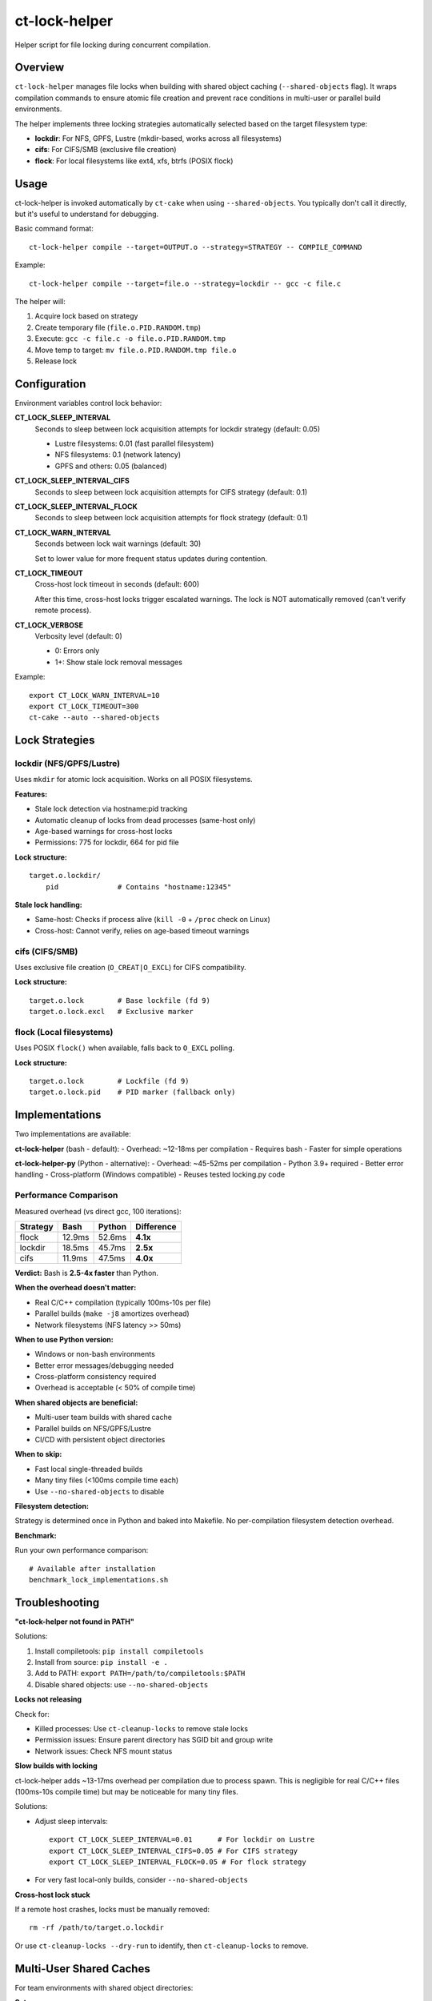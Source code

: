 ct-lock-helper
==============

Helper script for file locking during concurrent compilation.

Overview
--------

``ct-lock-helper`` manages file locks when building with shared object caching
(``--shared-objects`` flag). It wraps compilation commands to ensure atomic
file creation and prevent race conditions in multi-user or parallel build
environments.

The helper implements three locking strategies automatically selected based on
the target filesystem type:

- **lockdir**: For NFS, GPFS, Lustre (mkdir-based, works across all filesystems)
- **cifs**: For CIFS/SMB (exclusive file creation)
- **flock**: For local filesystems like ext4, xfs, btrfs (POSIX flock)

Usage
-----

ct-lock-helper is invoked automatically by ``ct-cake`` when using ``--shared-objects``.
You typically don't call it directly, but it's useful to understand for debugging.

Basic command format::

    ct-lock-helper compile --target=OUTPUT.o --strategy=STRATEGY -- COMPILE_COMMAND

Example::

    ct-lock-helper compile --target=file.o --strategy=lockdir -- gcc -c file.c

The helper will:

1. Acquire lock based on strategy
2. Create temporary file (``file.o.PID.RANDOM.tmp``)
3. Execute: ``gcc -c file.c -o file.o.PID.RANDOM.tmp``
4. Move temp to target: ``mv file.o.PID.RANDOM.tmp file.o``
5. Release lock

Configuration
-------------

Environment variables control lock behavior:

**CT_LOCK_SLEEP_INTERVAL**
    Seconds to sleep between lock acquisition attempts for lockdir strategy (default: 0.05)

    - Lustre filesystems: 0.01 (fast parallel filesystem)
    - NFS filesystems: 0.1 (network latency)
    - GPFS and others: 0.05 (balanced)

**CT_LOCK_SLEEP_INTERVAL_CIFS**
    Seconds to sleep between lock acquisition attempts for CIFS strategy (default: 0.1)

**CT_LOCK_SLEEP_INTERVAL_FLOCK**
    Seconds to sleep between lock acquisition attempts for flock strategy (default: 0.1)

**CT_LOCK_WARN_INTERVAL**
    Seconds between lock wait warnings (default: 30)

    Set to lower value for more frequent status updates during contention.

**CT_LOCK_TIMEOUT**
    Cross-host lock timeout in seconds (default: 600)

    After this time, cross-host locks trigger escalated warnings.
    The lock is NOT automatically removed (can't verify remote process).

**CT_LOCK_VERBOSE**
    Verbosity level (default: 0)

    - 0: Errors only
    - 1+: Show stale lock removal messages

Example::

    export CT_LOCK_WARN_INTERVAL=10
    export CT_LOCK_TIMEOUT=300
    ct-cake --auto --shared-objects

Lock Strategies
---------------

lockdir (NFS/GPFS/Lustre)
^^^^^^^^^^^^^^^^^^^^^^^^^^

Uses ``mkdir`` for atomic lock acquisition. Works on all POSIX filesystems.

**Features:**

- Stale lock detection via hostname:pid tracking
- Automatic cleanup of locks from dead processes (same-host only)
- Age-based warnings for cross-host locks
- Permissions: 775 for lockdir, 664 for pid file

**Lock structure:**

::

    target.o.lockdir/
        pid              # Contains "hostname:12345"

**Stale lock handling:**

- Same-host: Checks if process alive (``kill -0`` + ``/proc`` check on Linux)
- Cross-host: Cannot verify, relies on age-based timeout warnings

cifs (CIFS/SMB)
^^^^^^^^^^^^^^^

Uses exclusive file creation (``O_CREAT|O_EXCL``) for CIFS compatibility.

**Lock structure:**

::

    target.o.lock        # Base lockfile (fd 9)
    target.o.lock.excl   # Exclusive marker

flock (Local filesystems)
^^^^^^^^^^^^^^^^^^^^^^^^^^

Uses POSIX ``flock()`` when available, falls back to ``O_EXCL`` polling.

**Lock structure:**

::

    target.o.lock        # Lockfile (fd 9)
    target.o.lock.pid    # PID marker (fallback only)

Implementations
---------------

Two implementations are available:

**ct-lock-helper** (bash - default):
- Overhead: ~12-18ms per compilation
- Requires bash
- Faster for simple operations

**ct-lock-helper-py** (Python - alternative):
- Overhead: ~45-52ms per compilation
- Python 3.9+ required
- Better error handling
- Cross-platform (Windows compatible)
- Reuses tested locking.py code

Performance Comparison
^^^^^^^^^^^^^^^^^^^^^^

Measured overhead (vs direct gcc, 100 iterations):

+-----------+---------------+----------------+---------------+
| Strategy  | Bash          | Python         | Difference    |
+===========+===============+================+===============+
| flock     | 12.9ms        | 52.6ms         | **4.1x**      |
+-----------+---------------+----------------+---------------+
| lockdir   | 18.5ms        | 45.7ms         | **2.5x**      |
+-----------+---------------+----------------+---------------+
| cifs      | 11.9ms        | 47.5ms         | **4.0x**      |
+-----------+---------------+----------------+---------------+

**Verdict:** Bash is **2.5-4x faster** than Python.

**When the overhead doesn't matter:**

- Real C/C++ compilation (typically 100ms-10s per file)
- Parallel builds (``make -j8`` amortizes overhead)
- Network filesystems (NFS latency >> 50ms)

**When to use Python version:**

- Windows or non-bash environments
- Better error messages/debugging needed
- Cross-platform consistency required
- Overhead is acceptable (< 50% of compile time)

**When shared objects are beneficial:**

- Multi-user team builds with shared cache
- Parallel builds on NFS/GPFS/Lustre
- CI/CD with persistent object directories

**When to skip:**

- Fast local single-threaded builds
- Many tiny files (<100ms compile time each)
- Use ``--no-shared-objects`` to disable

**Filesystem detection:**

Strategy is determined once in Python and baked into Makefile.
No per-compilation filesystem detection overhead.

**Benchmark:**

Run your own performance comparison::

    # Available after installation
    benchmark_lock_implementations.sh

Troubleshooting
---------------

**"ct-lock-helper not found in PATH"**

Solutions:

1. Install compiletools: ``pip install compiletools``
2. Install from source: ``pip install -e .``
3. Add to PATH: ``export PATH=/path/to/compiletools:$PATH``
4. Disable shared objects: use ``--no-shared-objects``

**Locks not releasing**

Check for:

- Killed processes: Use ``ct-cleanup-locks`` to remove stale locks
- Permission issues: Ensure parent directory has SGID bit and group write
- Network issues: Check NFS mount status

**Slow builds with locking**

ct-lock-helper adds ~13-17ms overhead per compilation due to process spawn.
This is negligible for real C/C++ files (100ms-10s compile time) but may be
noticeable for many tiny files.

Solutions:

- Adjust sleep intervals::

    export CT_LOCK_SLEEP_INTERVAL=0.01      # For lockdir on Lustre
    export CT_LOCK_SLEEP_INTERVAL_CIFS=0.05 # For CIFS strategy
    export CT_LOCK_SLEEP_INTERVAL_FLOCK=0.05 # For flock strategy

- For very fast local-only builds, consider ``--no-shared-objects``

**Cross-host lock stuck**

If a remote host crashes, locks must be manually removed::

    rm -rf /path/to/target.o.lockdir

Or use ``ct-cleanup-locks --dry-run`` to identify, then ``ct-cleanup-locks`` to remove.

Multi-User Shared Caches
-------------------------

For team environments with shared object directories:

**Setup:**

1. Create shared cache with SGID bit::

    mkdir -p /shared/build/cache
    chmod 2775 /shared/build/cache  # SGID + group write
    chgrp developers /shared/build/cache

2. Configure compiletools::

    ct-cake --auto --shared-objects --objdir=/shared/build/cache

**Lock permissions:**

- Lockdirs inherit group from parent (via SGID)
- 775 permissions allow group members to remove stale locks
- PID files are 664 for group readability

**Maintenance:**

Run periodic cleanup of stale locks::

    ct-cleanup-locks --objdir=/shared/build/cache --dry-run
    ct-cleanup-locks --objdir=/shared/build/cache

See Also
--------

- ``ct-cleanup-locks`` - Remove stale locks from shared caches
- ``ct-cake --help`` - Build system documentation
- ``README.ct-doc.rst`` - Main compiletools documentation

Algorithm Details
-----------------

The locking algorithm mirrors ``locking.py`` for consistency:

1. **Acquire:**

   - Try ``mkdir`` (lockdir) or exclusive create (cifs/flock)
   - If fails, check if lock is stale (same-host process check)
   - If stale, remove and retry immediately
   - If not stale, wait with periodic warnings
   - Write hostname:pid to lock

2. **Execute:**

   - Compile to temporary file
   - Exit immediately on compile errors (``set -euo pipefail``)

3. **Release:**

   - Move temp to target (atomic)
   - Remove lock files
   - Cleanup via trap on EXIT/INT/TERM

**Error handling:**

- All errors propagate (``set -euo pipefail``)
- Locks released even on signals (trap)
- Temp files cleaned up on exit

Examples
--------

**Manual invocation:**

::

    # Compile with lockdir strategy
    ct-lock-helper compile --target=main.o --strategy=lockdir -- gcc -c main.c

    # Compile with cifs strategy and custom timeout
    CT_LOCK_TIMEOUT=120 ct-lock-helper compile --target=test.o --strategy=cifs -- gcc -c test.c

**Debugging lock contention:**

::

    # Verbose output
    CT_LOCK_VERBOSE=1 CT_LOCK_WARN_INTERVAL=5 ct-cake --auto --shared-objects

**Testing lock strategies:**

::

    # Force specific strategy (override auto-detection)
    ct-lock-helper compile --target=file.o --strategy=flock -- gcc -c file.c

Installation
------------

ct-lock-helper is installed automatically with compiletools::

    pip install compiletools

It will be in your PATH if the Python scripts directory is in PATH
(e.g., ``~/.local/bin`` or virtual environment's ``bin/``).

For development::

    pip install -e .
    # or
    pip install -e ".[dev]"

The script is located at the repository root: ``compiletools/ct-lock-helper``
